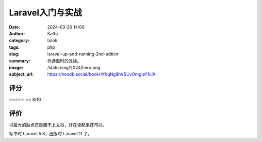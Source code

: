Laravel入门与实战
########################################################

:date: 2024-03-26 14:00
:author: Kaffa
:category: book
:tags: php
:slug: laravel-up-and-running-2nd-edtion
:summary: 作选型时的泛读。
:image: /static/img/2024/hero.png
:subject_url: https://neodb.social/book/4fbqNg8hVSUvOmgieY1ulX

评分
====================

⭐⭐⭐⭐⭐
⭐⭐ 8/10


评价
====================

书最大的缺点还是跟不上文档，好在读起来还可以。

写书时 Laravel 5.8，出版时 Laravel 11 了。
